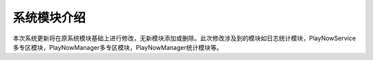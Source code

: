 系统模块介绍
##################

本次系统更新将在原系统模块基础上进行修改，无新模块添加或删除。此次修改涉及到的模块如日志统计模块，PlayNowService多专区模块，PlayNowManager多专区模块，PlayNowManager统计模块等。